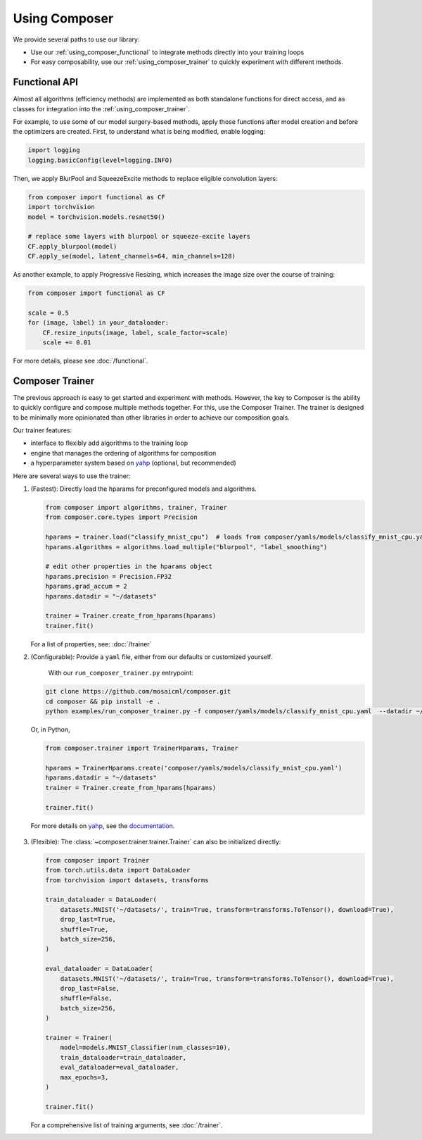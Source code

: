 Using Composer
==============

We provide several paths to use our library:

* Use our :ref:`using_composer_functional` to integrate methods directly into your training loops
* For easy composability, use our :ref:`using_composer_trainer` to quickly experiment with different methods.

.. _using_composer_functional:

Functional API
~~~~~~~~~~~~~~

Almost all algorithms (efficiency methods) are implemented as both standalone functions for direct access, and as classes for integration into the :ref:`using_composer_trainer`.

For example, to use some of our model surgery-based methods, apply those functions after model creation and before the optimizers are created. First, to understand what is being modified, enable logging:

.. code-block:: python

    import logging
    logging.basicConfig(level=logging.INFO)

Then, we apply BlurPool and SqueezeExcite methods to replace eligible convolution layers:

.. code-block:: python

    from composer import functional as CF
    import torchvision
    model = torchvision.models.resnet50()

    # replace some layers with blurpool or squeeze-excite layers
    CF.apply_blurpool(model)
    CF.apply_se(model, latent_channels=64, min_channels=128)

As another example, to apply Progressive Resizing, which increases the image size over the course of training:

.. code-block:: python

    from composer import functional as CF

    scale = 0.5
    for (image, label) in your_dataloader:
        CF.resize_inputs(image, label, scale_factor=scale)
        scale += 0.01

For more details, please see :doc:`/functional`.

.. _using_composer_trainer:

Composer Trainer
~~~~~~~~~~~~~~~~

The previous approach is easy to get started and experiment with methods. However, the key to Composer is the ability to quickly configure and compose multiple methods together. For this, use the Composer Trainer. The trainer is designed to be minimally more opinionated than other libraries in order to achieve our composition goals.

Our trainer features:

* interface to flexibly add algorithms to the training loop
* engine that manages the ordering of algorithms for composition
* a hyperparameter system based on `yahp`_ (optional, but recommended)

Here are several ways to use the trainer:

1. (Fastest): Directly load the hparams for preconfigured models and algorithms.

   .. code-block:: python

       from composer import algorithms, trainer, Trainer
       from composer.core.types import Precision

       hparams = trainer.load("classify_mnist_cpu")  # loads from composer/yamls/models/classify_mnist_cpu.yaml
       hparams.algorithms = algorithms.load_multiple("blurpool", "label_smoothing")

       # edit other properties in the hparams object
       hparams.precision = Precision.FP32
       hparams.grad_accum = 2
       hparams.datadir = "~/datasets"

       trainer = Trainer.create_from_hparams(hparams)
       trainer.fit()

   For a list of properties, see: :doc:`/trainer`

2. (Configurable): Provide a ``yaml`` file, either from our defaults or customized yourself.

    With our ``run_composer_trainer.py`` entrypoint:

   .. code-block::

       git clone https://github.com/mosaicml/composer.git
       cd composer && pip install -e .
       python examples/run_composer_trainer.py -f composer/yamls/models/classify_mnist_cpu.yaml  --datadir ~/datasets

   Or, in Python,

   .. code-block:: python

        from composer.trainer import TrainerHparams, Trainer

        hparams = TrainerHparams.create('composer/yamls/models/classify_mnist_cpu.yaml')
        hparams.datadir = "~/datasets"
        trainer = Trainer.create_from_hparams(hparams)

        trainer.fit()

  For more details on `yahp`_, see the `documentation <https://mosaicml-yahp.readthedocs-hosted.com/en/stable/>`_.

3. (Flexible): The :class:`~composer.trainer.trainer.Trainer` can also be initialized directly:

   .. code-block:: python

        from composer import Trainer
        from torch.utils.data import DataLoader
        from torchvision import datasets, transforms

        train_dataloader = DataLoader(
            datasets.MNIST('~/datasets/', train=True, transform=transforms.ToTensor(), download=True),
            drop_last=True,
            shuffle=True,
            batch_size=256,
        )

        eval_dataloader = DataLoader(
            datasets.MNIST('~/datasets/', train=True, transform=transforms.ToTensor(), download=True),
            drop_last=False,
            shuffle=False,
            batch_size=256,
        )

        trainer = Trainer(
            model=models.MNIST_Classifier(num_classes=10),
            train_dataloader=train_dataloader,
            eval_dataloader=eval_dataloader,
            max_epochs=3,
        )

        trainer.fit()

   For a comprehensive list of training arguments, see :doc:`/trainer`.


.. _yahp: https://github.com/mosaicml/yahp
